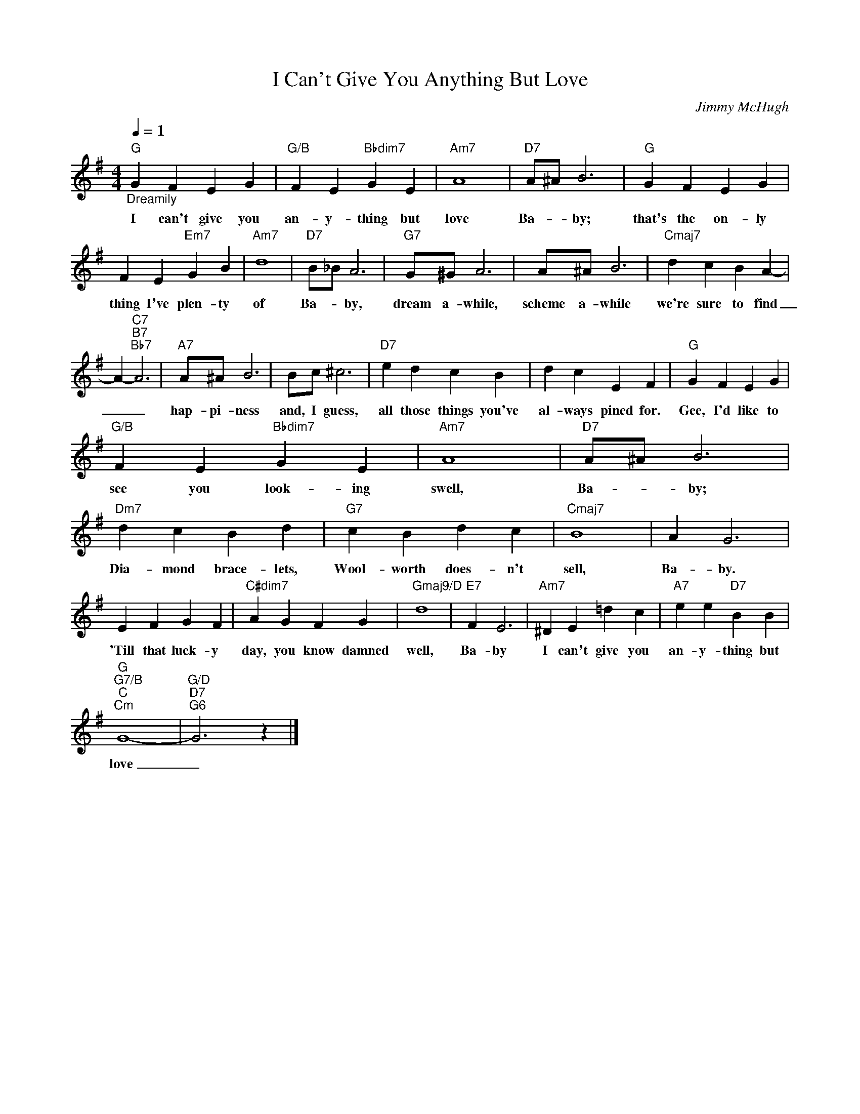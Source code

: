 X:1
T:I Can't Give You Anything But Love
C:Jimmy McHugh
Z:Public Domain
L:1/4
Q:1/4=1
M:4/4
K:G
V:1 treble 
%%MIDI program 40
V:1
"G""_Dreamily" G F E G |"G/B" F E"Bbdim7" G E |"Am7" A4 |"D7" A/^A/ B3 |"G" G F E G | %5
w: I can't give you|an- y- thing but|love|Ba- * by;|that's the on- ly|
 F E"Em7" G B |"Am7" d4 |"D7" B/_B/ A3 |"G7" G/^G/ A3 | A/^A/ B3 |"Cmaj7" d c B A- | %11
w: thing I've plen- ty|of|Ba- * by,|dream a- while,|scheme a- while|we're sure to find|
 A-"C7""B7""Bb7" A3 |"A7" A/^A/ B3 | B/c/ ^c3 |"D7" e d c B | d c E F |"G" G F E G | %17
w: _ _|hap- pi- ness|and, I guess,|all those things you've|al- ways pined for.|Gee, I'd like to|
"G/B" F E"Bbdim7" G E |"Am7" A4 |"D7" A/^A/ B3 |"Dm7" d c B d |"G7" c B d c |"Cmaj7" B4 | A G3 | %24
w: see you look- ing|swell,|Ba- * by;|Dia- mond brace- lets,|Wool- worth does- n't|sell,|Ba- by.|
 E F G F |"C#dim7" A G F G |"Gmaj9/D" d4 |"E7" F E3 |"Am7" ^D E =d c |"A7" e e"D7" B B | %30
w: 'Till that luck- y|day, you know damned|well,|Ba- by|I can't give you|an- y- thing but|
"G""G7/B""C""Cm" G4- |"G/D""D7""G6" G3 z |] %32
w: love|_|

